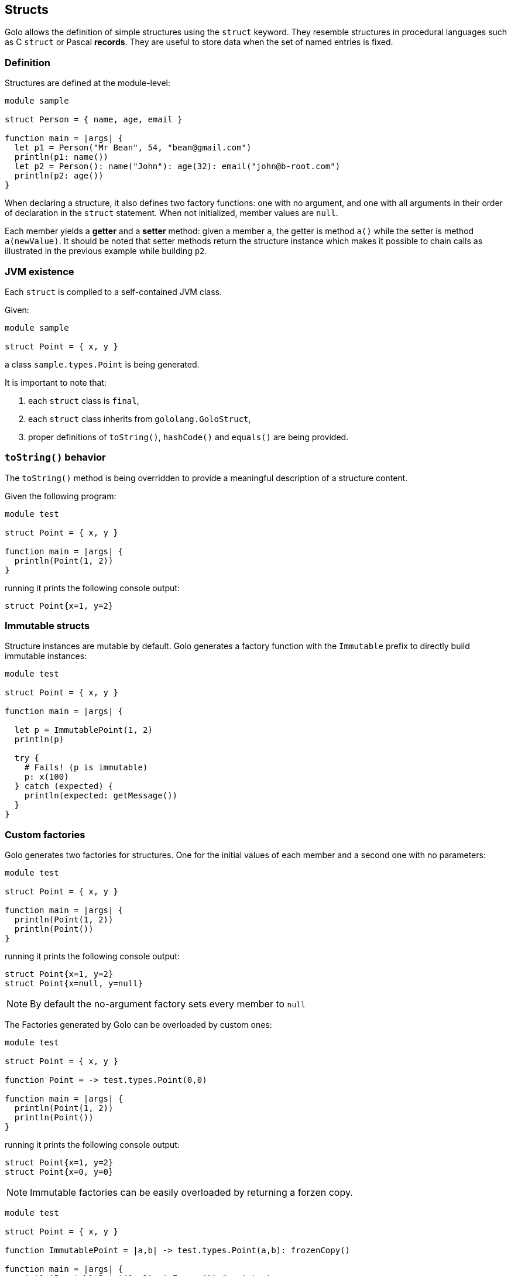 == Structs

Golo allows the definition of simple structures using the `struct` keyword. They resemble structures
in procedural languages such as C `struct` or Pascal *records*. They are useful to store data when
the set of named entries is fixed.

=== Definition

Structures are defined at the module-level:

[source,golo]
----
module sample

struct Person = { name, age, email }

function main = |args| {
  let p1 = Person("Mr Bean", 54, "bean@gmail.com")
  println(p1: name())
  let p2 = Person(): name("John"): age(32): email("john@b-root.com")
  println(p2: age())
}
----

When declaring a structure, it also defines two factory functions: one with no argument, and one
with all arguments in their order of declaration in the `struct` statement. When not initialized,
member values are `null`.

Each member yields a *getter* and a *setter* method: given a member `a`, the getter is method `a()`
while the setter is method `a(newValue)`. It should be noted that setter methods return the
structure instance which makes it possible to chain calls as illustrated in the previous example
while building `p2`.

=== JVM existence

Each `struct` is compiled to a self-contained JVM class.

Given:

[source,golo]
----
module sample

struct Point = { x, y }
----

a class `sample.types.Point` is being generated.

It is important to note that:

1. each `struct` class is `final`,
2. each `struct` class inherits from `gololang.GoloStruct`,
3. proper definitions of `toString()`, `hashCode()` and `equals()` are being provided.

=== `toString()` behavior

The `toString()` method is being overridden to provide a meaningful description of a structure
content.

Given the following program:

[source,golo]
----
module test

struct Point = { x, y }

function main = |args| {
  println(Point(1, 2))
}
----

running it prints the following console output:

----
struct Point{x=1, y=2}
----

=== Immutable structs

Structure instances are mutable by default. Golo generates a factory function with the `Immutable`
prefix to directly build immutable instances:

[source,golo]
----
module test

struct Point = { x, y }

function main = |args| {

  let p = ImmutablePoint(1, 2)
  println(p)

  try {
    # Fails! (p is immutable)
    p: x(100)
  } catch (expected) {
    println(expected: getMessage())
  }
}
----

[[struct-custom-factories]]
=== Custom factories

Golo generates two factories for structures. One for the initial values of each member and
a second one with no parameters:

[source,golo]
----
module test

struct Point = { x, y }

function main = |args| {
  println(Point(1, 2))
  println(Point())
}
----

running it prints the following console output:

----
struct Point{x=1, y=2}
struct Point{x=null, y=null}
----

NOTE: By default the no-argument factory sets every member to `null`

The Factories generated by Golo can be overloaded by custom ones:

[source,golo]
----
module test

struct Point = { x, y }

function Point = -> test.types.Point(0,0)

function main = |args| {
  println(Point(1, 2))
  println(Point())
}
----

running it prints the following console output:

----
struct Point{x=1, y=2}
struct Point{x=0, y=0}
----

NOTE: Immutable factories can be easily overloaded by returning a forzen copy.

[source,golo]
----
module test

struct Point = { x, y }

function ImmutablePoint = |a,b| -> test.types.Point(a,b): frozenCopy()

function main = |args| {
  println(ImmutablePoint(1, 2): isFrozen()) # prints true
}
----


=== Copying

Instances of a structure provide copying methods:

- `copy()` returns a *shallow* copy of the structure instance, and
- `frozenCopy()` returns a read-only *shallow* copy.

Trying to invoke any setter methods on an instance obtained through `frozenCopy()` raises a
`java.lang.IllegalStateException`.

IMPORTANT: The result of calling `copy()` on a frozen instance **is a mutable** copy, not a frozen
copy.

=== `equals()` and `hashCode()` semantics

Golo structures honor the contract of Java objects regarding equality and hash codes.

By default, `equals()` and `hashCode()` are the ones of `java.lang.Object`. Indeed, structure
members can be changed, so they cannot be used to compute stable values.

Nevertheless, structure instances returned by `frozenCopy()` have stable members, and members are
being used.

Consider the following program:

[source,golo]
----
module test

struct Point = { x, y }

function main = |args| {

  let p1 = Point(1, 2)
  let p2 = Point(1, 2)
  let p3 = p1: frozenCopy()
  let p4 = p1: frozenCopy()

  println("p1 == p2 " + (p1 == p2))
  println("p1 == p3 " + (p1 == p3))
  println("p3 == p4 " + (p3 == p4))

  println("#p1 " + p1: hashCode())
  println("#p2 " + p2: hashCode())
  println("#p3 " + p3: hashCode())
  println("#p4 " + p4: hashCode())
}
----

the console output is the following:

----
p1 == p2 false
p1 == p3 false
p3 == p4 true
#p1 1555845260
#p2 104739310
#p3 994
#p4 994
----

TIP: It is recommended that you use `Immutable<name of struct>(...)` or `frozenCopy()` when you can,
especially when storing values into collections.

=== Comparison semantics

Golo structures are comparable with structures of the same type, provided that their members are comparable pairwise. Two structure are compared by comparing their members lexicographically, that is pairwise in the order they are defined.

For instance, the following listing:

[source,golo]
----
module test

struct Triplet = {x, y, z}

struct Other = {x, y, z}

function main = |args| {

  let t1 = Triplet(1, 2, 3)
  let t2 = Triplet(1, 3, 2)
  let o = Other(1, 2, 4)

  println(t1 < t2)
  println(t1: values() < o: values())
  println(t1 < o)
}
----

will output:

----
true
true
Exception in thread "main" java.lang.IllegalArgumentException: struct Triplet{x=1, y=2, z=3} and struct Other{x=1, y=2, z=4} can't be compared
----

even if `Triplet` and `Other` have the same members.


=== Helper methods

A number of helper methods are being generated:

- `members()` returns a tuple of the member names,
- `values()` returns a tuple with the current member values,
- `isFrozen()` returns a boolean to check for frozen structure instances,
- `iterator()` provides an iterator over a structure where each element is a tuple `[member, value]`,
- `get(name)` returns the value of a member by its name,
- `set(name, value)` updates the value of a member by its name, and returns the same structure.

=== Private members

By default, all members in a struct can be accessed. It is possible to make some elements private by
prefixing them with `_`, as in:

[source,golo]
----
struct Foo = { a, _b, c }

# (...)

let foo = Foo(1, 2, 3)
----

In this case, `_b` is a private struct member. This means that `foo: _b()` and `foo: _b(666)` are
valid calls only if made from:

- a function from the declaring module, or
- an augmentation defined in the declaring module.

Any call to, say, `foo: _b()` from another module will yield a `NoSuchMethodError` exception.

Private struct members also have the following impact:

- they do not appear in `members()` and `values()` calls, and
- they are not iterated through `iterator()`-provided iterators, and
- they are being used like other members in `equals()` and `hashCode()`, and
- they do not appear in `toString()` representations.


[[struct-augmentation]]
=== Augmenting structs

Structs provide a simple data model, especially with private members for encapsulation.

Augmenting structs is encouraged, as in:

[source,golo]
----
module Plop

struct Point = { _id, x, y }

augment Plop.types.Point {

  function str = |this| -> "{id=" + this: _id() + ",x=" + this: x() + ",y=" + this: y() + "}"
}
----

When an augmentation on a struct is defined **within the same module**, then you can omit the full
type name of the struct:

[source,golo]
----
module Plop

struct Point = { _id, x, y }

augment Point {

  function str = |this| -> "{id=" + this: _id() + ",x=" + this: x() + ",y=" + this: y() + "}"
}
----

Again, it is important to note that augmentations can only access private struct members when they
originate from the same module.

[WARNING]
.Don't do this at home
====
Of course doing the following is a bad idea, with the concise augmentation taking over the
fully-qualified one:

[source,golo]
----
module Foo

struct Value = { v }

augment Foo.types.Value {

  function a = |this| -> "a"
}

# This will discard the previous augmentation...
augment Value {

  function b = |this| -> "a"
}

function check = {
  let v = Value(666)

  # Ok
  v: b()

  # Fails, the concise augmentation overrides the fully-qualifed one
  v: a()
}
----
====
